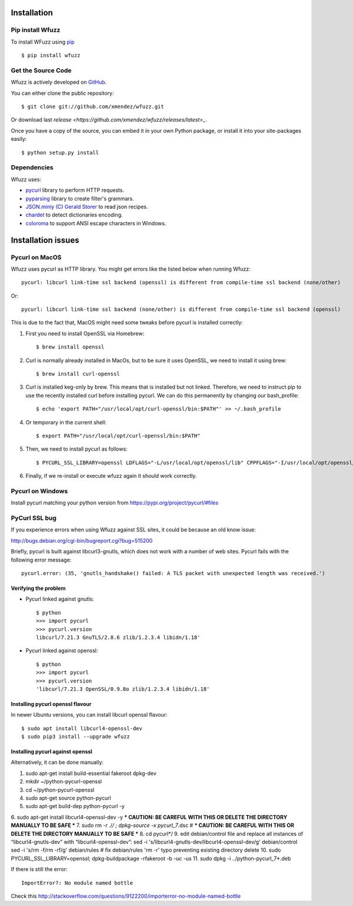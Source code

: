 Installation
==================================

Pip install Wfuzz
--------------------

To install WFuzz using `pip <https://pip.pypa.io>`_ ::

    $ pip install wfuzz

Get the Source Code
-------------------

Wfuzz is actively developed on 
`GitHub <https://github.com/xmendez/wfuzz>`_.

You can either clone the public repository::

    $ git clone git://github.com/xmendez/wfuzz.git

Or download last `release <https://github.com/xmendez/wfuzz/releases/latest>_`.

Once you have a copy of the source, you can embed it in your own Python
package, or install it into your site-packages easily::

    $ python setup.py install


Dependencies
-----------

Wfuzz uses:

* `pycurl <http://pycurl.sourceforge.net/>`_ library to perform HTTP requests.
* `pyparsing <https://github.com/pyparsing/pyparsing>`_ library to create filter's grammars.
* `JSON.miniy (C) Gerald Storer <https://github.com/getify/JSON.minify/blob/master/minify_json.py>`_ to read json recipes.
* `chardet <https://chardet.github.io/>`_ to detect dictionaries encoding.
* `coloroma <https://github.com/tartley/colorama/>`_ to support ANSI escape characters in Windows.

Installation issues
===================

Pycurl on MacOS
--------------------------

Wfuzz uses pycurl as HTTP library. You might get errors like the listed below when running Wfuzz::

    pycurl: libcurl link-time ssl backend (openssl) is different from compile-time ssl backend (none/other)

Or::

    pycurl: libcurl link-time ssl backend (none/other) is different from compile-time ssl backend (openssl)

This is due to the fact that, MacOS might need some tweaks before pycurl is installed correctly:

#. First you need to install OpenSSL via Homebrew::

    $ brew install openssl

#. Curl is normally already installed in MacOs, but to be sure it uses OpenSSL, we need to install it using brew::

    $ brew install curl-openssl

#. Curl is installed keg-only by brew. This means that is installed but not linked. Therefore, we need to instruct pip to use the recently installed curl before installing pycurl. We can do this permanently by changing our bash_profile::

    $ echo 'export PATH="/usr/local/opt/curl-openssl/bin:$PATH"' >> ~/.bash_profile

#. Or temporary in the current shell::

    $ export PATH="/usr/local/opt/curl-openssl/bin:$PATH"

#. Then, we need to install pycurl as follows::

    $ PYCURL_SSL_LIBRARY=openssl LDFLAGS="-L/usr/local/opt/openssl/lib" CPPFLAGS="-I/usr/local/opt/openssl/include" pip install --no-cache-dir pycurl

#. Finally, if we re-install or execute wfuzz again it should work correctly.

Pycurl on Windows
-----------------

Install pycurl matching your python version from https://pypi.org/project/pycurl/#files

PyCurl SSL bug
--------------

If you experience errors when using Wfuzz against SSL sites, it could be because an old know issue:

http://bugs.debian.org/cgi-bin/bugreport.cgi?bug=515200

Briefly, pycurl is built against libcurl3-gnutls, which does not work with a number of web sites. Pycurl fails with the following error message::

   pycurl.error: (35, 'gnutls_handshake() failed: A TLS packet with unexpected length was received.')

Verifying the problem
^^^^^^^^^^^^^^^^^^^^^

* Pycurl linked against gnutls::

    $ python
    >>> import pycurl
    >>> pycurl.version
    libcurl/7.21.3 GnuTLS/2.8.6 zlib/1.2.3.4 libidn/1.18'

* Pycurl linked against openssl::

    $ python
    >>> import pycurl
    >>> pycurl.version
    'libcurl/7.21.3 OpenSSL/0.9.8o zlib/1.2.3.4 libidn/1.18'

Installing pycurl openssl flavour
^^^^^^^^^^^^^^^^^^^^^^^^^^^^^^

In newer Ubuntu versions, you can install libcurl openssl flavour::

    $ sudo apt install libcurl4-openssl-dev
    $ sudo pip3 install --upgrade wfuzz 

Installing pycurl against openssl
^^^^^^^^^^^^^^^^^^^^^^^^^^^^^^

Alternatively, it can be done manually:

1. sudo apt-get install build-essential fakeroot dpkg-dev
2. mkdir ~/python-pycurl-openssl
3. cd ~/python-pycurl-openssl
4. sudo apt-get source python-pycurl
5. sudo apt-get build-dep python-pycurl -y
6. sudo apt-get install libcurl4-openssl-dev -y
*** CAUTION: BE CAREFUL WITH THIS OR DELETE THE DIRECTORY MANUALLY TO BE SAFE ***
7. sudo rm -r ./*/ ; dpkg-source -x pycurl_7*.dsc # *** CAUTION: BE CAREFUL WITH THIS OR DELETE THE DIRECTORY MANUALLY TO BE SAFE ***
8. cd pycurl*/
9. edit debian/control file and replace all instances of “libcurl4-gnutls-dev” with “libcurl4-openssl-dev”:
sed -i 's/libcurl4-gnutls-dev/libcurl4-openssl-dev/g' debian/control
sed -i 's/rm -f/rm -rf/g' debian/rules # fix debian/rules 'rm -r' typo preventing existing directory delete
10. sudo PYCURL_SSL_LIBRARY=openssl; dpkg-buildpackage -rfakeroot -b -uc -us
11. sudo dpkg -i ../python-pycurl_7*.deb

If there is still the error::

    ImportError?: No module named bottle

Check this http://stackoverflow.com/questions/9122200/importerror-no-module-named-bottle

